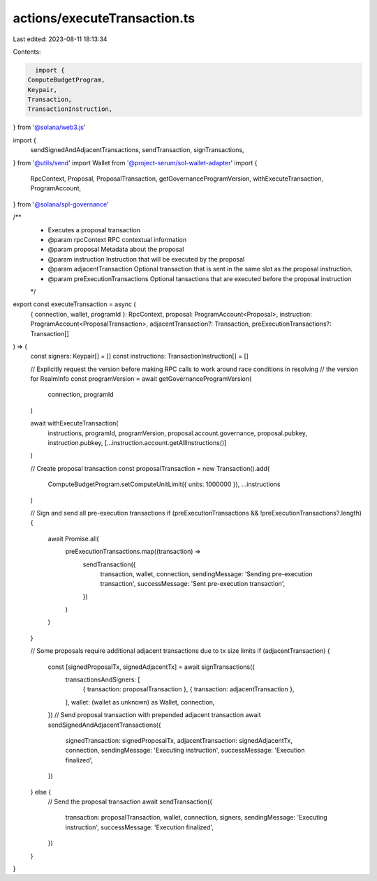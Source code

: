 actions/executeTransaction.ts
=============================

Last edited: 2023-08-11 18:13:34

Contents:

.. code-block:: ts

    import {
  ComputeBudgetProgram,
  Keypair,
  Transaction,
  TransactionInstruction,
} from '@solana/web3.js'

import {
  sendSignedAndAdjacentTransactions,
  sendTransaction,
  signTransactions,
} from '@utils/send'
import Wallet from '@project-serum/sol-wallet-adapter'
import {
  RpcContext,
  Proposal,
  ProposalTransaction,
  getGovernanceProgramVersion,
  withExecuteTransaction,
  ProgramAccount,
} from '@solana/spl-governance'

/**
 * Executes a proposal transaction
 * @param rpcContext RPC contextual information
 * @param proposal Metadata about the proposal
 * @param instruction Instruction that will be executed by the proposal
 * @param adjacentTransaction Optional transaction that is sent in the same slot as the proposal instruction.
 * @param preExecutionTransactions Optional tansactions that are executed before the proposal instruction
 */
export const executeTransaction = async (
  { connection, wallet, programId }: RpcContext,
  proposal: ProgramAccount<Proposal>,
  instruction: ProgramAccount<ProposalTransaction>,
  adjacentTransaction?: Transaction,
  preExecutionTransactions?: Transaction[]
) => {
  const signers: Keypair[] = []
  const instructions: TransactionInstruction[] = []

  // Explicitly request the version before making RPC calls to work around race conditions in resolving
  // the version for RealmInfo
  const programVersion = await getGovernanceProgramVersion(
    connection,
    programId
  )

  await withExecuteTransaction(
    instructions,
    programId,
    programVersion,
    proposal.account.governance,
    proposal.pubkey,
    instruction.pubkey,
    [...instruction.account.getAllInstructions()]
  )

  // Create proposal transaction
  const proposalTransaction = new Transaction().add(
    ComputeBudgetProgram.setComputeUnitLimit({ units: 1000000 }),
    ...instructions
  )

  // Sign and send all pre-execution transactions
  if (preExecutionTransactions && !preExecutionTransactions?.length) {
    await Promise.all(
      preExecutionTransactions.map((transaction) =>
        sendTransaction({
          transaction,
          wallet,
          connection,
          sendingMessage: 'Sending pre-execution transaction',
          successMessage: 'Sent pre-execution transaction',
        })
      )
    )
  }

  // Some proposals require additional adjacent transactions due to tx size limits
  if (adjacentTransaction) {
    const [signedProposalTx, signedAdjacentTx] = await signTransactions({
      transactionsAndSigners: [
        { transaction: proposalTransaction },
        { transaction: adjacentTransaction },
      ],
      wallet: (wallet as unknown) as Wallet,
      connection,
    })
    // Send proposal transaction with prepended adjacent transaction
    await sendSignedAndAdjacentTransactions({
      signedTransaction: signedProposalTx,
      adjacentTransaction: signedAdjacentTx,
      connection,
      sendingMessage: 'Executing instruction',
      successMessage: 'Execution finalized',
    })
  } else {
    // Send the proposal transaction
    await sendTransaction({
      transaction: proposalTransaction,
      wallet,
      connection,
      signers,
      sendingMessage: 'Executing instruction',
      successMessage: 'Execution finalized',
    })
  }
}


